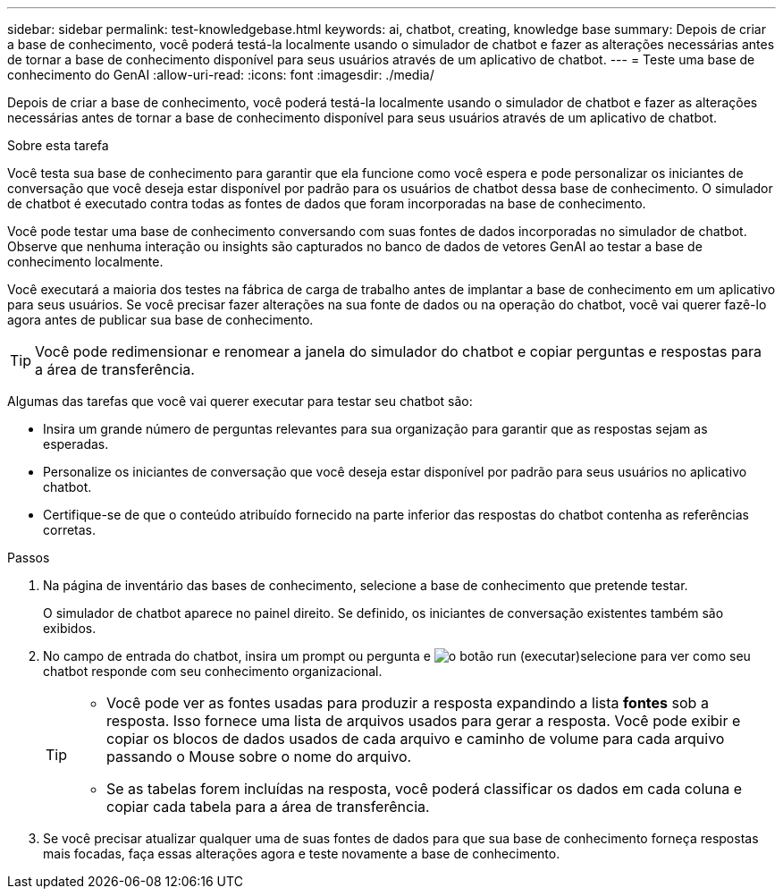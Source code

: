 ---
sidebar: sidebar 
permalink: test-knowledgebase.html 
keywords: ai, chatbot, creating, knowledge base 
summary: Depois de criar a base de conhecimento, você poderá testá-la localmente usando o simulador de chatbot e fazer as alterações necessárias antes de tornar a base de conhecimento disponível para seus usuários através de um aplicativo de chatbot. 
---
= Teste uma base de conhecimento do GenAI
:allow-uri-read: 
:icons: font
:imagesdir: ./media/


[role="lead"]
Depois de criar a base de conhecimento, você poderá testá-la localmente usando o simulador de chatbot e fazer as alterações necessárias antes de tornar a base de conhecimento disponível para seus usuários através de um aplicativo de chatbot.

.Sobre esta tarefa
Você testa sua base de conhecimento para garantir que ela funcione como você espera e pode personalizar os iniciantes de conversação que você deseja estar disponível por padrão para os usuários de chatbot dessa base de conhecimento. O simulador de chatbot é executado contra todas as fontes de dados que foram incorporadas na base de conhecimento.

Você pode testar uma base de conhecimento conversando com suas fontes de dados incorporadas no simulador de chatbot. Observe que nenhuma interação ou insights são capturados no banco de dados de vetores GenAI ao testar a base de conhecimento localmente.

Você executará a maioria dos testes na fábrica de carga de trabalho antes de implantar a base de conhecimento em um aplicativo para seus usuários. Se você precisar fazer alterações na sua fonte de dados ou na operação do chatbot, você vai querer fazê-lo agora antes de publicar sua base de conhecimento.


TIP: Você pode redimensionar e renomear a janela do simulador do chatbot e copiar perguntas e respostas para a área de transferência.

Algumas das tarefas que você vai querer executar para testar seu chatbot são:

* Insira um grande número de perguntas relevantes para sua organização para garantir que as respostas sejam as esperadas.
* Personalize os iniciantes de conversação que você deseja estar disponível por padrão para seus usuários no aplicativo chatbot.
* Certifique-se de que o conteúdo atribuído fornecido na parte inferior das respostas do chatbot contenha as referências corretas.


.Passos
. Na página de inventário das bases de conhecimento, selecione a base de conhecimento que pretende testar.
+
O simulador de chatbot aparece no painel direito. Se definido, os iniciantes de conversação existentes também são exibidos.

. No campo de entrada do chatbot, insira um prompt ou pergunta e image:button-run.png["o botão run (executar)"]selecione para ver como seu chatbot responde com seu conhecimento organizacional.
+
[TIP]
====
** Você pode ver as fontes usadas para produzir a resposta expandindo a lista *fontes* sob a resposta. Isso fornece uma lista de arquivos usados para gerar a resposta. Você pode exibir e copiar os blocos de dados usados de cada arquivo e caminho de volume para cada arquivo passando o Mouse sobre o nome do arquivo.
** Se as tabelas forem incluídas na resposta, você poderá classificar os dados em cada coluna e copiar cada tabela para a área de transferência.


====
. Se você precisar atualizar qualquer uma de suas fontes de dados para que sua base de conhecimento forneça respostas mais focadas, faça essas alterações agora e teste novamente a base de conhecimento.

